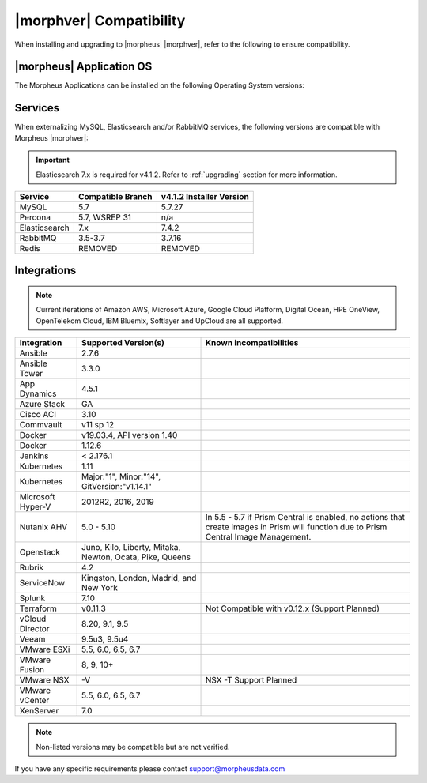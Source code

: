 .. _compatibility:

************************
|morphver| Compatibility
************************

When installing and upgrading to |morpheus| |morphver|, refer to the following to ensure compatibility.

|morpheus| Application OS
=========================

The Morpheus Applications can be installed on the following Operating System versions:

+--------+--------------+---------------------------------------------------------------------------------------------------------------------------------------------------------------------------------------------------+
| OS     | Version(s)   | Notes                                                                                                                                                                                             |
+========+==============+===================================================================================================================================================================================================+
| CentOS | 7+           | CentOS 7.7 installs FreeRDP 2.0 which is not compatible with Guacamole. To resolve, see https://support.morpheusdata.com/s/article/The-Morpheus-console-RDP-window-is-empty-white                 |
+--------+--------------+---------------------------------------------------------------------------------------------------------------------------------------------------------------------------------------------------+
| Ubuntu | 16.04, 18.04 |                                                                                                                                                                                                   |
+--------+--------------+---------------------------------------------------------------------------------------------------------------------------------------------------------------------------------------------------+
| Debian | 8, 9         |                                                                                                                                                                                                   |
+--------+--------------+---------------------------------------------------------------------------------------------------------------------------------------------------------------------------------------------------+
| RHEL   | 7, 8          |                                                                                                                                                                                                   |
+--------+--------------+---------------------------------------------------------------------------------------------------------------------------------------------------------------------------------------------------+

Services
========

When externalizing MySQL, Elasticsearch and/or RabbitMQ services, the following versions are compatible with Morpheus |morphver|:

.. important:: Elasticsearch 7.x is required for v4.1.2. Refer to :ref:`upgrading` section for more information.

+---------------------------------------+-----------------------+---------------------------------+
| **Service**                           | **Compatible Branch** | **v4.1.2 Installer Version**    |
+---------------------------------------+-----------------------+---------------------------------+
| MySQL                                 | 5.7                   | 5.7.27                          |
+---------------------------------------+-----------------------+---------------------------------+
| Percona                               | 5.7, WSREP 31         | n/a                             |
+---------------------------------------+-----------------------+---------------------------------+
| Elasticsearch                         | 7.x                   | 7.4.2                           |
+---------------------------------------+-----------------------+---------------------------------+
| RabbitMQ                              | 3.5-3.7               | 3.7.16                          |
+---------------------------------------+-----------------------+---------------------------------+
| Redis                                 | REMOVED               | REMOVED                         |
+---------------------------------------+-----------------------+---------------------------------+

Integrations
============

.. note:: Current iterations of Amazon AWS, Microsoft Azure, Google Cloud Platform, Digital Ocean, HPE OneView, OpenTelekom Cloud, IBM Bluemix, Softlayer and UpCloud are all supported.

+-------------------+----------------------------------------------------------+---------------------------------------------------------------------------------------------------------------------------------------+
| Integration       | Supported Version(s)                                     | Known incompatibilities                                                                                                               |
+===================+==========================================================+=======================================================================================================================================+
| Ansible           | 2.7.6                                                    |                                                                                                                                       |
+-------------------+----------------------------------------------------------+---------------------------------------------------------------------------------------------------------------------------------------+
| Ansible Tower     | 3.3.0                                                    |                                                                                                                                       |
+-------------------+----------------------------------------------------------+---------------------------------------------------------------------------------------------------------------------------------------+
| App Dynamics      | 4.5.1                                                    |                                                                                                                                       |
+-------------------+----------------------------------------------------------+---------------------------------------------------------------------------------------------------------------------------------------+
| Azure Stack       | GA                                                       |                                                                                                                                       |
+-------------------+----------------------------------------------------------+---------------------------------------------------------------------------------------------------------------------------------------+
| Cisco ACI         | 3.10                                                     |                                                                                                                                       |
+-------------------+----------------------------------------------------------+---------------------------------------------------------------------------------------------------------------------------------------+
| Commvault         | v11 sp 12                                                |                                                                                                                                       |
+-------------------+----------------------------------------------------------+---------------------------------------------------------------------------------------------------------------------------------------+
| Docker            | v19.03.4, API version 1.40                               |                                                                                                                                       |
+-------------------+----------------------------------------------------------+---------------------------------------------------------------------------------------------------------------------------------------+
| Docker            | 1.12.6                                                   |                                                                                                                                       |
+-------------------+----------------------------------------------------------+---------------------------------------------------------------------------------------------------------------------------------------+
| Jenkins           | < 2.176.1                                                |                                                                                                                                       |
+-------------------+----------------------------------------------------------+---------------------------------------------------------------------------------------------------------------------------------------+
| Kubernetes        | 1.11                                                     |                                                                                                                                       |
+-------------------+----------------------------------------------------------+---------------------------------------------------------------------------------------------------------------------------------------+
| Kubernetes        | Major:"1", Minor:"14", GitVersion:"v1.14.1"              |                                                                                                                                       |
+-------------------+----------------------------------------------------------+---------------------------------------------------------------------------------------------------------------------------------------+
| Microsoft Hyper-V | 2012R2, 2016, 2019                                       |                                                                                                                                       |
+-------------------+----------------------------------------------------------+---------------------------------------------------------------------------------------------------------------------------------------+
| Nutanix AHV       | 5.0 - 5.10                                               | In 5.5 - 5.7 if Prism Central is enabled, no actions that create images in Prism will function due to Prism Central Image Management. |
+-------------------+----------------------------------------------------------+---------------------------------------------------------------------------------------------------------------------------------------+
| Openstack         | Juno, Kilo, Liberty, Mitaka, Newton, Ocata, Pike, Queens |                                                                                                                                       |
+-------------------+----------------------------------------------------------+---------------------------------------------------------------------------------------------------------------------------------------+
| Rubrik            | 4.2                                                      |                                                                                                                                       |
+-------------------+----------------------------------------------------------+---------------------------------------------------------------------------------------------------------------------------------------+
| ServiceNow        | Kingston, London, Madrid, and New York                   |                                                                                                                                       |
+-------------------+----------------------------------------------------------+---------------------------------------------------------------------------------------------------------------------------------------+
| Splunk            | 7.10                                                     |                                                                                                                                       |
+-------------------+----------------------------------------------------------+---------------------------------------------------------------------------------------------------------------------------------------+
| Terraform         | v0.11.3                                                  | Not Compatible with v0.12.x (Support Planned)                                                                                         |
+-------------------+----------------------------------------------------------+---------------------------------------------------------------------------------------------------------------------------------------+
| vCloud Director   | 8.20, 9.1, 9.5                                           |                                                                                                                                       |
+-------------------+----------------------------------------------------------+---------------------------------------------------------------------------------------------------------------------------------------+
| Veeam             | 9.5u3, 9.5u4                                             |                                                                                                                                       |
+-------------------+----------------------------------------------------------+---------------------------------------------------------------------------------------------------------------------------------------+
| VMware ESXi       | 5.5, 6.0, 6.5, 6.7                                       |                                                                                                                                       |
+-------------------+----------------------------------------------------------+---------------------------------------------------------------------------------------------------------------------------------------+
| VMware Fusion     | 8, 9, 10+                                                |                                                                                                                                       |
+-------------------+----------------------------------------------------------+---------------------------------------------------------------------------------------------------------------------------------------+
| VMware NSX        | -V                                                       | NSX -T Support Planned                                                                                                                |
+-------------------+----------------------------------------------------------+---------------------------------------------------------------------------------------------------------------------------------------+
| VMware vCenter    | 5.5, 6.0, 6.5, 6.7                                       |                                                                                                                                       |
+-------------------+----------------------------------------------------------+---------------------------------------------------------------------------------------------------------------------------------------+
| XenServer         | 7.0                                                      |                                                                                                                                       |
+-------------------+----------------------------------------------------------+---------------------------------------------------------------------------------------------------------------------------------------+

.. note:: Non-listed versions may be compatible but are not verified.

If you have any specific requirements please contact support@morpheusdata.com
